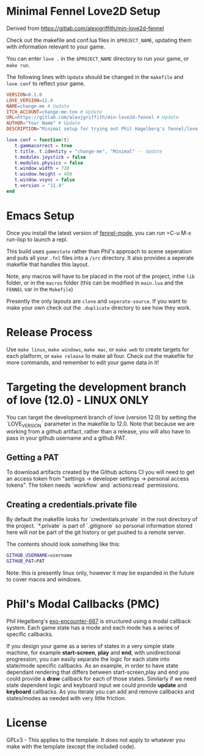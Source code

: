* Minimal Fennel Love2D Setup

Derived from https://gitlab.com/alexjgriffith/min-love2d-fennel

Check out the makefile and conf.lua files in =$PROJECT_NAME=, updating them with information relevant to your game.

You can enter =love .= in the =$PROJECT_NAME= directory to run your game, or =make run=.

The following lines with =Update= should be changed in the =makefile= and =love.conf= to reflect your game.

#+BEGIN_SRC makefile
VERSION=0.1.0
LOVE_VERSION=11.4
NAME=change-me # Update
ITCH_ACCOUNT=change-me-too # Update
URL=https://gitlab.com/alexjgriffith/min-love2d-fennel # Update
AUTHOR="Your Name" # Update
DESCRIPTION="Minimal setup for trying out Phil Hagelberg's fennel/love game design process." # Update
#+END_SRC

#+BEGIN_SRC lua
love.conf = function(t)
   t.gammacorrect = true
   t.title, t.identity = "change-me", "Minimal" -- Update
   t.modules.joystick = false
   t.modules.physics = false
   t.window.width = 720
   t.window.height = 450
   t.window.vsync = false
   t.version = "11.4"
end
#+END_SRC

* Emacs Setup

Once you install the latest version of [[https://gitlab.com/technomancy/fennel-mode][fennel-mode]], you can run
=C-u M-x run-lisp to launch a repl.

This build uses =gamestate= rather than Phil's approach to scene seperation and puts all your =.fnl= files into a =/src= directory. It also provides a seperate makefile that handles this layout.

Note, any macros will have to be placed in the root of the project, inthe =lib= folder, or in the =macros= folder (this can be modified in =main.lua= and the =FENNEL= var in the =Makefile=)

Presently the only layouts are =clone= and =seperate-source=. If you want to make your own check out the =.duplicate= directory to see how they work.

* Release Process

Use =make linux=, =make windows=,  =make mac=, or =make web= to create targets for each platform, or =make release= to make all four. Check out the makefile for more commands, and remember to edit your game data in it!

* Targeting the development branch of love (12.0) - LINUX ONLY
You can target the development branch of love (version 12.0) by setting the `LOVE_VERSION` parameter in the makefile to 12.0. Note that because we are working from a github artifact, rather than a release, you will also have to pass in your github username and a github PAT.

** Getting a PAT
To download artifacts created by the Github actions CI you will need to get an access token from "settings -> developer settings -> personal access tokens". The token needs `workflow` and `actions:read` permissions.

** Creating a credentials.private file
By default the makefile looks for `credentials.private` in the root directory of the project. `*.private` is part of `.gitignore` so personal information stored here will not be part of the git history or get pushed to a remote server.

The contents should look something like this:
#+BEGIN_SRC bash
GITHUB_USERNAME=username
GITHUB_PAT=PAT
#+END_SRC

Note: this is presently linux only, however it may be expanded in the future to cover macos and windows.

* Phil's Modal Callbacks (PMC)

Phil Hegelberg's [[https://gitlab.com/technomancy/exo-encounter-667/][exo-encounter-667]] is structured using a modal callback system. Each game state has a mode and each mode has a series of specific callbacks.

If you design your game as a series of states in a very simple state machine, for example *start-screen*, *play* and *end*, with unidirectional progression, you can easily separate the logic for each state into state/mode specific callbacks. As an example, in order to have state dependant rendering that differs between start-screen,play and end you could provide a *draw* callback for each of those states. Similarly if we need state dependent logic and keyboard input we could provide *update* and *keyboard* callbacks. As you iterate you can add and remove callbacks and states/modes as needed with very little friction.

* License

GPLv3 - This applies to the template. It does not apply to whatever you make with the template (except the included  code).

